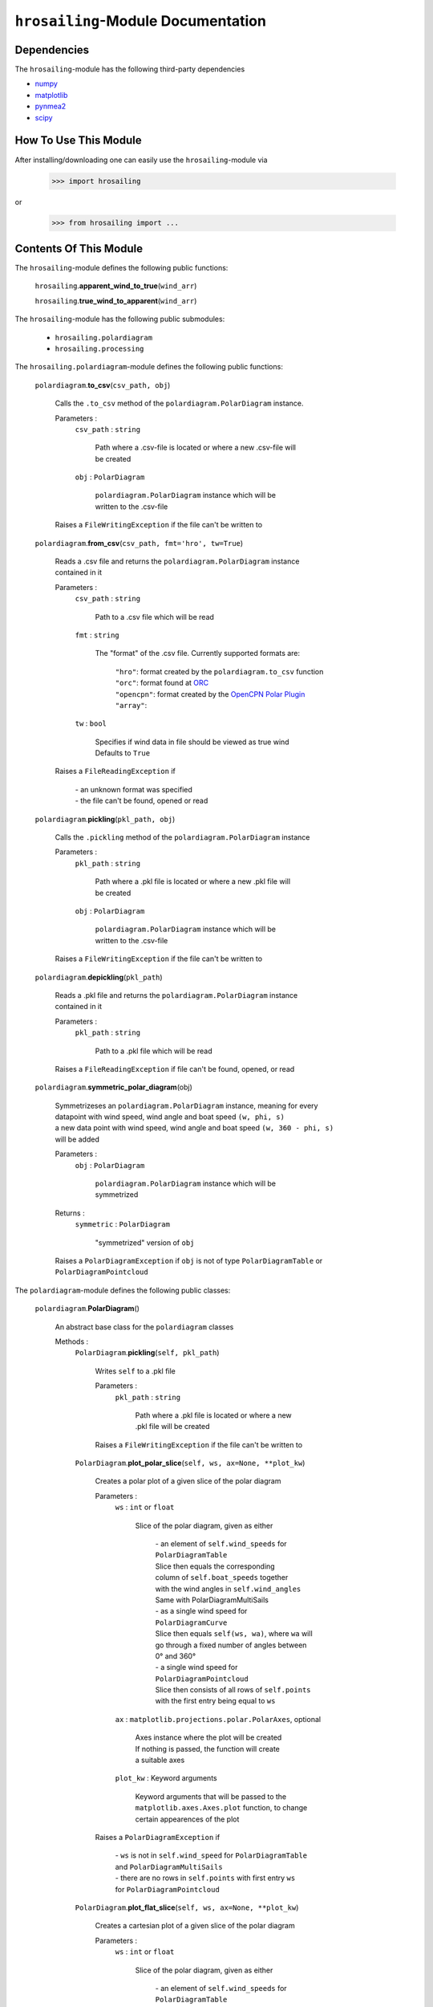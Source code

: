 ``hrosailing``-Module Documentation
===================================


Dependencies
------------

The ``hrosailing``-module has the following third-party dependencies

- `numpy <https://numpy.org/>`_
- `matplotlib <https://matplotlib.org/>`_
- `pynmea2 <https://pypi.org/project/pynmea2/>`_
- `scipy <https://www.scipy.org/>`_


How To Use This Module
------------------------------------

After installing/downloading one can easily use the ``hrosailing``-module via

                >>> import hrosailing

or

                >>> from hrosailing import ...


Contents Of This Module
-----------------------

The ``hrosailing``-module defines the following public functions:


    ``hrosailing``.\ **apparent_wind_to_true**\(``wind_arr``)


    ``hrosailing``.\ **true_wind_to_apparent**\(``wind_arr``)


The ``hrosailing``-module has the following public submodules:


    - ``hrosailing.polardiagram``
    - ``hrosailing.processing``


The ``hrosailing.polardiagram``-module defines the following public functions:


    ``polardiagram``.\ **to_csv**\(``csv_path, obj``)

            | Calls the ``.to_csv`` method of the ``polardiagram.PolarDiagram`` instance.

            Parameters :
                        ``csv_path`` : ``string``

                                | Path where a .csv-file is located or where a new .csv-file will
                                | be created

                        ``obj`` : ``PolarDiagram``

                                | ``polardiagram.PolarDiagram`` instance which will be
                                | written to the .csv-file

            | Raises a ``FileWritingException`` if the file can't be written to


    ``polardiagram``.\ **from_csv**\(``csv_path, fmt='hro', tw=True``)

            | Reads a .csv file and returns the ``polardiagram.PolarDiagram`` instance
            | contained in it

            Parameters :
                        ``csv_path`` : ``string``

                                | Path to a .csv file which will be read

                        ``fmt`` : ``string``

                                | The "format" of the .csv file. Currently supported formats are:

                                    | ``"hro"``: format created by the ``polardiagram.to_csv``
                                      function
                                    | ``"orc"``: format found at `ORC <https://jieter.github.io/orc-data/site/>`_
                                    | ``"opencpn"``: format created by the `OpenCPN Polar Plugin <https://opencpn.org/OpenCPN/plugins/polar.html>`_
                                    | ``"array"``:

                        ``tw`` : ``bool``

                                | Specifies if wind data in file should be viewed as true wind

                                | Defaults to ``True``

            | Raises a ``FileReadingException`` if

                | - an unknown format was specified
                | - the file can't be found, opened or read


    ``polardiagram``.\ **pickling**\(``pkl_path, obj``)

            | Calls the ``.pickling`` method of the ``polardiagram.PolarDiagram`` instance

            Parameters :
                        ``pkl_path`` : ``string``

                                | Path where a .pkl file is located or where a new .pkl file will
                                | be created

                        ``obj`` : ``PolarDiagram``

                                | ``polardiagram.PolarDiagram`` instance which will be
                                | written to the .csv-file

            | Raises a ``FileWritingException`` if the file can't be written to


    ``polardiagram``.\ **depickling**\(``pkl_path``)

            | Reads a .pkl file and returns the ``polardiagram.PolarDiagram`` instance
            | contained in it

            Parameters :
                        ``pkl_path`` : ``string``

                                | Path to a .pkl file which will be read

            | Raises a ``FileReadingException`` if file can't be found, opened, or read


    ``polardiagram``.\ **symmetric_polar_diagram**\ (obj)

            | Symmetrizeses an ``polardiagram.PolarDiagram`` instance, meaning for every
            | datapoint with wind speed, wind angle and boat speed ``(w, phi, s)``
            | a new data point with wind speed, wind angle and boat speed ``(w, 360 - phi, s)``
            | will be added

            Parameters :
                        ``obj`` : ``PolarDiagram``

                                | ``polardiagram.PolarDiagram`` instance which will be
                                | symmetrized

            Returns :
                        ``symmetric`` : ``PolarDiagram``

                                | "symmetrized" version of ``obj``

            | Raises a ``PolarDiagramException`` if ``obj`` is not of type ``PolarDiagramTable`` or
            | ``PolarDiagramPointcloud``


The ``polardiagram``-module defines the following public classes:


    ``polardiagram``.\ **PolarDiagram**\ ()

            | An abstract base class for the ``polardiagram`` classes


            Methods :
                    ``PolarDiagram``.\ **pickling**\ (``self, pkl_path``)

                            | Writes ``self`` to  a .pkl file

                            Parameters :
                                        ``pkl_path`` : ``string``

                                                | Path where a .pkl file is located or where a new
                                                | .pkl file will be created

                            | Raises a ``FileWritingException`` if the file can't be written to


                    ``PolarDiagram``.\ **plot_polar_slice**\ (``self, ws, ax=None, **plot_kw``)

                            | Creates a polar plot of a given slice of the polar diagram

                            Parameters :
                                        ``ws`` : ``int`` or ``float``

                                                | Slice of the polar diagram, given as either

                                                    | - an element of ``self.wind_speeds`` for
                                                    | ``PolarDiagramTable``
                                                    | Slice then equals the corresponding
                                                    | column of ``self.boat_speeds`` together
                                                    | with the wind angles in ``self.wind_angles``

                                                    | Same with PolarDiagramMultiSails

                                                    | - as a single wind speed for ``PolarDiagramCurve``
                                                    | Slice then equals ``self(ws, wa)``, where ``wa`` will
                                                    | go through a fixed number of angles between
                                                    | 0° and 360°

                                                    | - a single wind speed for ``PolarDiagramPointcloud``
                                                    | Slice then consists of all rows of ``self.points``
                                                    | with the first entry being equal to ``ws``

                                        ``ax`` : ``matplotlib.projections.polar.PolarAxes``, optional

                                                    | Axes instance where the plot will be created

                                                    | If nothing is passed, the function will create
                                                    | a suitable axes

                                        ``plot_kw`` : Keyword arguments

                                                    | Keyword arguments that will be passed to the
                                                    | ``matplotlib.axes.Axes.plot`` function, to change
                                                    | certain appearences of the plot

                            | Raises a ``PolarDiagramException`` if

                                | - ``ws`` is not in ``self.wind_speed`` for ``PolarDiagramTable``
                                | and ``PolarDiagramMultiSails``
                                | - there are no rows in ``self.points`` with first entry ``ws``
                                | for ``PolarDiagramPointcloud``


                    ``PolarDiagram``.\ **plot_flat_slice**\ (``self, ws, ax=None, **plot_kw``)

                            | Creates a cartesian plot of a given slice of the polar diagram

                            Parameters :
                                        ``ws`` : ``int`` or ``float``

                                                | Slice of the polar diagram, given as either

                                                    | - an element of ``self.wind_speeds`` for
                                                    | ``PolarDiagramTable``
                                                    | Slice then equals the corresponding
                                                    | column of ``self.boat_speeds`` together
                                                    | with the wind angles in ``self.wind_angles``

                                                    | Same with PolarDiagramMultiSails

                                                    | - as a single wind speed for ``PolarDiagramCurve``
                                                    | Slice then equals ``self(ws, wa)``, where ``wa`` will
                                                    | go through a fixed number of angles between
                                                    | 0° and 360°

                                                    | - a single wind speed for ``PolarDiagramPointcloud``
                                                    | Slice then consists of all rows of ``self.points``
                                                    | with the first entry being equal to ``ws``

                                        ``ax`` : ``matplotlib.axes.Axes``, optional

                                                    | Axes instance where the plot will be created

                                                    | If nothing is passed, the function will create
                                                    | a suitable axes

                                        ``plot_kw`` : Keyword arguments

                                                    | Keyword arguments that will be passed to the
                                                    | ``matplotlib.axes.Axes.plot`` function, to change
                                                    | certain appearences of the plot

                            | Raises a ``PolarDiagramException`` if

                                | - ``ws`` is not in ``self.wind_speed`` for ``PolarDiagramTable``
                                | and ``PolarDiagramMultiSails``
                                | - there are no rows in ``self.points`` with first entry ``ws``
                                | for ``PolarDiagramPointcloud``


                    ``PolarDiagram``.\ **plot_convex_hull_slice**\ (``self, ws, ax=None, **plot_kw``)

                            | Computes the convex hull of a given slice of the polar diagram
                            | and creates a polar plot of it

                            Parameters :
                                        ``ws`` : ``int`` or ``float``

                                                | Slice of the polar diagram, given as either

                                                    | - an element of ``self.wind_speeds`` for
                                                    | ``PolarDiagramTable``
                                                    | Slice then equals the corresponding
                                                    | column of ``self.boat_speeds`` together
                                                    | with the wind angles in ``self.wind_angles``

                                                    | Same with ``PolarDiagramMultiSails``

                                                    | - as a single wind speed for ``PolarDiagramCurve``
                                                    | Slice then equals ``self(ws, wa)``, where ``wa`` will
                                                    | go through a fixed number of angles between
                                                    | 0° and 360°

                                                    | - a single wind speed for ``PolarDiagramPointcloud``
                                                    | Slice then consists of all rows of ``self.points``
                                                    | with the first entry being equal to ``ws``

                                        ``ax`` : ``matplotlib.projections.polar.PolarAxes``, optional

                                                    | Axes instance where the plot will be created

                                                    | If nothing is passed, the function will create
                                                    | a suitable axes

                                        ``plot_kw`` : Keyword arguments

                                                    | Keyword arguments that will be passed to the
                                                    | ``matplotlib.axes.Axes.plot`` function, to change
                                                    | certain appearences of the plot

                            | Raises a ``PolarDiagramException`` if

                                | - ``ws`` is not in ``self.wind_speeds`` for ``PolarDiagramTable``
                                | and ``PolarDiagramMultiSails``
                                | - there are no rows in ``self.points`` with first entry ``ws``
                                | for ``PolarDiagramPointcloud``


            Abstract Methods :
                    ``PolarDiagram``.\ **to_csv**\ (``self, csv_path``)

                    ``PolarDiagram``.\ **plot_polar**\ (``self, ws, ax=None,``

                    ``colors=('green', 'red'), show_legend=False, legend_kw=None, **plot_kw``)

                    ``PolarDiagram``.\ **plot_flat**\ (``self, ws, ax=None,``

                    ``colors=('green', 'red'), show_legend=False, legend_kw=None, **plot_kw``)

                    ``PolarDiagram``.\ **plot_3d**\ (``self, ax=None, **plot_kw``)

                    ``PolarDiagram``.\ **plot_color_gradient**\ (``self, ax=None,``

                    ``colors=('green', 'red'), marker=None, show_legend=False, legend_kw=None``)

                    ``PolarDiagram``.\ **plot_convex_hull**\ ()


    ``polardiagram``.\ **PolarDiagramTable**\ (``ws_res=None, wa_res=None,``

    ``bsps=None, tw=True``)

            | A class to represent, visualize and work with a polar diagram in form of a table


            Parameters :
                        ``ws_res`` : ``Iterable`` or ``int`` or ``float``, optional

                                | Wind speeds that will correspond to the columns of the table

                                | Can either be a sequence of length ``cdim`` or an ``int/float`` value

                                | If a number num is passed, ``numpy.arange(num, 40, num)``
                                | will be assigned to ``ws_res``

                                | If nothing is passed, it will default to ``numpy.arange(2, 42, 2)``

                        ``wa_res`` : ``Iterable`` or ``int`` or ``float``, optional

                                | Wind angles that will correspond to the rows of the table

                                | Can either be sequence of length ``rdim`` or an ``int/float`` value

                                | If a number num is passed, ``numpy.arange(num, 360, num)``
                                | will be assigned to ``wa_res``

                                | If nothing is passed, it will default to ``numpy.arange(0, 360, 5)``

                        ``bsps`` : ``array_like``, optional

                                | Boatspeeds that will correspond to the entries of the table

                                | Should be broadcastable to the shape ``(rdim, cdim)``

                                | If nothing is passed it will default to ``numpy.zeros((rdim, cdim))``

                        ``tw`` : ``bool``, optional

                                | Specifies if the given wind data should be viewed as true wind

                                | If ``False``, wind data will be converted to true wind

                                | Defaults to ``True``

            | Raises a PolarDiagramException

                | - if ``bsps`` can't be broadcasted to a fitting shape
                | - if ``bsps`` is not of dimension 2
                | - if ``bsps`` is an empty array


            Methods :
                    ``PolarDiagramTable``.\ **wind_speeds**

                            | Returns a read only version of ``self._res_wind_speed``


                    ``PolarDiagramTable``.\ **wind_angles**

                            | Returns a read only version of ``self._res_wind_angle``


                    ``PolarDiagramTable``.\ **boat_speeds**

                            | Returns a read only version of ``self._bsps``


                    ``PolarDiagramTable``.\ **to_csv**\ (``self, csv_path, fmt='hro'``)

                            | Creates a .csv file with delimiter ',' and the following format:

                                | PolarDiagramTable
                                | Wind speed resolution:
                                | ``self.wind_speeds``
                                | Wind angle resolution:
                                | ``self.wind_angles``
                                | Boat speeds:
                                | ``self.boat_speeds``

                            Parameters :
                                        ``csv_path`` : ``string``

                                                | Path where a .csv file is located or where a new
                                                | .csv file will be created

                                        ``fmt`` : ``string``

                                                | Specifies the format of the created csv

                            | Raises a ``FileWritingException`` if the file can't be written to


                    ``PolarDiagramTable``.\ **change_entries**\ (``self,new_bsps, ws=None,``

                    ``wa=None``)

                            | Changes specified entries in the table

                            Parameters :
                                        ``new_bsps`` : ``array_like``

                                                | Sequence containing the new boat speeds to be
                                                | inserted in the specified entries

                                                | Should be of a matching shape

                                        ``ws`` : ``Iterable``, or ``int`` or ``float``, optional

                                                | Element(s) of ``self.wind_speeds``, specifying
                                                | the columns, where new boat speeds will be inserted

                                                | If nothing is passed it will default to
                                                | ``self.wind_speeds``

                                        ``wa`` : ``Iterable``, or ``int`` or ``float``, optional

                                                | Element(s) of ``self.wind_angles``, specifiying
                                                | the rows, where new boat speeds will be inserted

                                                | If nothing is passed it will default to
                                                | ``self.wind_angles``

                            | Raises a PolarDiagramException

                                | - if ``ws`` is not contained in ``self.wind_speeds``
                                | - if ``wa`` is not contained in ``self.wind_angles``
                                | - if ``new_bsps`` can't be broadcasted to a fitting shape
                                | - if ``new_bsps`` is an empty sequence


                    ``PolarDiagramTable``.\ **plot_polar** \ (``self, ws=None, ax=None,``

                    ``colors=('green', 'red'), show_legend=False, legend_kw=None, **plot_kw``)

                            | Creates a polar plot of one or more slices of the
                            | polar diagram

                            Parameters :
                                        ``ws`` : ``Iterable``, ``int`` or ``float``, optional

                                                | Slices of the polar diagram table, given as either

                                                    | - an Iterable containing only elements of
                                                    | ``self.wind_speeds``
                                                    | - a single element of ``self.wind_speeds``

                                                | The slices are then equal to the corresponding
                                                | columns of the table together with self.wind_angles

                                                | If nothing it passed, it will default to self.wind_speeds

                                        ``ax`` : ``matplotlib.projections.polar.PolarAxes``, optional

                                                | Axes instance where the plot will be created.

                                                | If nothing is passed, the function will create
                                                | a suitable axes

                                        ``colors`` : ``tuple``, optional

                                                | Specifies the colors to be used for the different
                                                | slices

                                                | Accepts all colors and representations as given
                                                | in `colors <https://matplotlib.org/stable/gallery/color/named_colors.html>`_
                                                  and `repr <https://matplotlib.org/stable/tutorials/colors/colors.html>`_

                                                | There are four options for the tuple

                                                    | - If as many or more colors as slices are passed,
                                                    | each slice will be plotted in the specified color

                                                    | - If exactly 2 colors are passed, the slices will
                                                    | be plotted with a color gradient consiting of the
                                                    | two colors

                                                    | - If more than 2 colors but less than slices are passed,
                                                    | the first n_color slices will be plotted in the
                                                    | specified colors, and the rest will be plotted in the
                                                    | default color ``"blue"``

                                                    | Alternatively one can specify certain slices to be plotted
                                                    | in a certain color by passing a tuple of ``(ws, color)`` pairs

                                                | Defaults to ``('green', 'red')``

                                        ``show_legend`` : ``bool``, optional

                                                | Specifies wether or not a legend will be shown
                                                | next to the plot

                                                | The type of legend depends on the color options

                                                    | - If the slices are plotted with a
                                                    | color gradient, a ``matplotlib.colorbar.Colorbar``
                                                    | object will be created and assigned to ``ax``.

                                                    | - Otherwise a ``matplotlib.legend.Legend``
                                                    | will be created and assigned to ``ax``.

                                                | Default to ``False``

                                        ``legend_kw`` : ``dict``, optional

                                                | Keyword arguments to be passed to either the
                                                | ``matplotlib.colorbar.Colorbar`` class or the
                                                | ``matplotlib.legend.Legend`` class to change
                                                | position and appearence of the legend

                                                | Will only be used if ``show_legend=True``

                                                | If noting is passed, it will default to ``{}``

                                        ``plot_kw`` : Keyword arguments

                                                | Keyword arguments that will be passed to the
                                                | ``matplotlib.axes.Axes.plot`` function, to change
                                                | certain appearences of the plot

                            | Raises a ``PolarDiagramException`` if at least one element of
                            | ``ws_range`` is not in ``self.wind_speeds``


                    ``PolarDiagramTable``.\ **plot_flat** (``self, ws=None, ax=None,``

                    ``colors=('green', 'red'), show_legend=False, legend_kw=None, **plot_kw``)

                            | Creates a cartesian plot of one or more slices of the polar diagram

                            Parameters :
                                        ``ws`` : ``Iterable``, ``int`` or ``float``, optional

                                                | Slices of the polar diagram table, given as either

                                                    | - an Iterable containing only elements of
                                                    | ``self.wind_speeds``
                                                    | - a single element of ``self.wind_speeds``

                                                | The slices are then equal to the corresponding
                                                | columns of the table together with self.wind_angles

                                                | If nothing it passed, it will default to self.wind_speeds

                                        ``ax`` : ``matplotlib.axes.Axes``, optional

                                                | Axes instance where the plot will be created.

                                                | If nothing is passed, the function will create
                                                | a suitable axes

                                        ``colors`` : ``tuple``, optional

                                                | Specifies the colors to be used for the different
                                                | slices

                                                | Accepts all colors and representations as given
                                                | in `colors <https://matplotlib.org/stable/gallery/color/named_colors.html>`_
                                                  and `repr <https://matplotlib.org/stable/tutorials/colors/colors.html>`_

                                                | There are four options for the tuple

                                                    | - If as many or more colors as slices are passed,
                                                    | each slice will be plotted in the specified color

                                                    | - If exactly 2 colors are passed, the slices will
                                                    | be plotted with a color gradient consiting of the
                                                    | two colors

                                                    | - If more than 2 colors but less than slices are passed,
                                                    | the first n_color slices will be plotted in the
                                                    | specified colors, and the rest will be plotted in the
                                                    | default color ``"blue"``

                                                    | Alternatively one can specify certain slices to be plotted
                                                    | in a certain color by passing a tuple of ``(ws, color)`` pairs

                                                | Defaults to ``('green', 'red')``

                                        ``show_legend`` : ``bool``, optional

                                                | Specifies wether or not a legend will be shown
                                                | next to the plot

                                                | The type of legend depends on the color options

                                                    | - If the slices are plotted with a
                                                    | color gradient, a ``matplotlib.colorbar.Colorbar``
                                                    | object will be created and assigned to ``ax``.

                                                    | - Otherwise a ``matplotlib.legend.Legend``
                                                    | will be created and assigned to ``ax``.

                                                | Default to ``False``

                                        ``legend_kw`` : ``dict``, optional

                                                | Keyword arguments to be passed to either the
                                                | ``matplotlib.colorbar.Colorbar`` class or the
                                                | ``matplotlib.legend.Legend`` class to change
                                                | position and appearence of the legend

                                                | Will only be used if ``show_legend=True``

                                                | If noting is passed, it will default to ``{}``

                                        ``plot_kw`` : Keyword arguments

                                                | Keyword arguments that will be passed to the
                                                | ``matplotlib.axes.Axes.plot`` function, to change
                                                | certain appearences of the plot

                            | Raises a ``PolarDiagramException`` if at least one element of
                            | ``ws_range`` is not in ``self.wind_speeds``


                    ``PolarDiagramTable``.\ **plot_3d**\ (``self, ax=None, colors=('blue', 'blue')``)

                            | Creates a 3d plot of the polar diagram

                            Parameters :
                                        ``ax``: ``mpl_toolkits.mplot3d.axes3d.Axes3D``, optional

                                                | Axes instance where the plot will be created

                                                | If nothing is passed, the function will create
                                                | a suitable axes

                                        ``colors`` : ``tuple`` of length 2, optional

                                                | Colors which specify the color gradient with
                                                | which the polar diagram will be plotted

                                                | Accepts all colors and representations as given in
                                                  `colors <https://matplotlib.org/stable/gallery/color/named_colors.html>`_
                                                  and `repr <https://matplotlib.org/stable/tutorials/colors/colors.html>`_

                                                | If no color gradient is desired, set both elements
                                                | to the same color

                                                | Defaults to ``('blue', 'blue')``


                    ``PolarDiagramTable``.\ **plot_color_gradient**\ (``self, ax=None,``

                    ``colors=('green', 'red'), marker=None, show_legend=False, *legend_kw``)

                            | Creates a 'wind speed  vs. wind angle' color gradient plot of the
                            | polar diagram with respect to the respective boat speeds

                            Parameters :
                                        ``ax`` : ``matplotlib.axes.Axes``, optional

                                                | Axes instance where the plot will be created.

                                                | If nothing is passed, the function will create
                                                | a suitable axes

                                        ``colors`` : ``tuple`` of length 2, optional

                                                | Colors which specify the color gradient with
                                                | which the polar diagram will be plotted

                                                | Accepts all colors and representations as given in
                                                  `colors <https://matplotlib.org/stable/gallery/color/named_colors.html>`_
                                                  and `repr <https://matplotlib.org/stable/tutorials/colors/colors.html>`_

                                                | Defaults to ('green', 'red')

                                        ``marker`` : ``matplotlib.markers.Markerstyleor`` equivalent, optional

                                                | Markerstyle for the created scatter plot

                                                | If nothing is passed, it will default to ``"o"``

                                        ``show_legend`` : ``bool``, optional

                                                | Specifies wether or not a legend will be shown
                                                | next to the plot

                                                | Legend will be a  ``matplotlib.colorbar.Colorbar``
                                                | object.

                                                | Defaults to ``False``

                                        ``legend_kw`` : Keyword arguments

                                                | Keyword arguments to be passed to the
                                                | ``matplotlib.colorbar.Colorbar`` class to change
                                                | position and appearence of the legend

                                                | Will only be used if ``show_legend=True``


                    ``PolarDiagramTable``.\ **plot_convex_hull**\ (``self, ws=None, ax=None,``

                    ``colors=('green', 'red'), show_legend=False, legend_kw=None, **plot_kw``)

                            | Computes the (seperate) convex hull of one or more slices of the
                            | polar diagram and creates a polar plot of them

                            Parameters :
                                        ``ws`` : ``Iterable``, ``int`` or ``float``, optional

                                                | Slices of the polar diagram table, given as either

                                                    | - an Iterable containing only elements of
                                                    | ``self.wind_speeds``
                                                    | - a single element of ``self.wind_speeds``

                                                | The slices are then equal to the corresponding
                                                | columns of the table together with self.wind_angles

                                                | If nothing it passed, it will default to self.wind_speeds

                                        ``ax`` : ``matplotlib.projections.polar.PolarAxes``, optional

                                                | Axes instance where the plot will be created.

                                                | If nothing is passed, the function will create
                                                | a suitable axes

                                        ``colors`` : ``tuple``, optional

                                                | Specifies the colors to be used for the different
                                                | slices

                                                | Accepts all colors and representations as given
                                                | in `colors <https://matplotlib.org/stable/gallery/color/named_colors.html>`_
                                                  and `repr <https://matplotlib.org/stable/tutorials/colors/colors.html>`_

                                                | There are four options for the tuple

                                                    | - If as many or more colors as slices are passed,
                                                    | each slice will be plotted in the specified color

                                                    | - If exactly 2 colors are passed, the slices will
                                                    | be plotted with a color gradient consiting of the
                                                    | two colors

                                                    | - If more than 2 colors but less than slices are passed,
                                                    | the first n_color slices will be plotted in the
                                                    | specified colors, and the rest will be plotted in the
                                                    | default color ``"blue"``

                                                    | Alternatively one can specify certain slices to be plotted
                                                    | in a certain color by passing a tuple of ``(ws, color)`` pairs

                                                | Defaults to ``('green', 'red')``

                                        ``show_legend`` : ``bool``, optional

                                                | Specifies wether or not a legend will be shown
                                                | next to the plot

                                                | The type of legend depends on the color options

                                                    | - If the slices are plotted with a
                                                    | color gradient, a ``matplotlib.colorbar.Colorbar``
                                                    | object will be created and assigned to ``ax``.

                                                    | - Otherwise a ``matplotlib.legend.Legend``
                                                    | will be created and assigned to ``ax``.

                                                | Default to ``False``

                                        ``legend_kw`` : ``dict``, optional

                                                | Keyword arguments to be passed to either the
                                                | ``matplotlib.colorbar.Colorbar`` class or the
                                                | ``matplotlib.legend.Legend`` class to change
                                                | position and appearence of the legend

                                                | Will only be used if ``show_legend=True``

                                                | If noting is passed, it will default to ``{}``

                                        ``plot_kw`` : Keyword arguments

                                                | Keyword arguments that will be passed to the
                                                | ``matplotlib.axes.Axes.plot`` function, to change
                                                | certain appearences of the plot

                            | Raises a ``PolarDiagramException`` if at least one element of
                            | ``ws_range`` is not in ``self.wind_speeds``



    ``polar_diagram``.\ **PolarDiagramCurve**\ (``f, params, radians=False``)

            | A class to represent, visualize and work with a polar diagram given by a
            | fitted curve/surface


            Parameters :
                        ``f`` : ``function``

                                | Curve/surface that describes the polar diagram, given as
                                | a function, with the signature ``f(x, *params) -> y``,
                                | where ``x`` is a ``numpy.ndarray`` of shape ``(n, 2)``
                                | which corresponds to pairs of wind speed and wind angle
                                | and ``y`` is a ``numpy.ndarray`` of shape ``(n, )`` or ``(n, 1)``
                                | which corresponds to the boat speed at the resp.
                                | wind speed and wind angle.

                        ``params`` : ``tuple`` or sequence

                                | Optimal parameters for ``f``

                        ``radians`` : ``bool``, optional

                                | Specifies if f takes the wind angles to be in radians or degrees

                                | Defaults to ``False``


            Methods :
                    ``PolarDiagramCurve``.\ **curve**

                            | Returns a read only version of ``self._f``


                    ``PolarDiagramCurve``.\ **radians**

                            | Returns a read only version of  ``self._radians``


                    ``PolarDiagramCurve``.\ **parameters**

                            | Returns a read only version of ``self._params``


                    ``PolarDiagramCurve``.\ **to_csv**\ (``self, csv_path``)

                            | Creates a .csv file with delimiter ':' and the following format:

                                | PolarDiagramCurve
                                | Function: ``self.curve.__name__``
                                | Radians: ``self.radians``
                                | Parameters: ``self.parameters``

                            Parameters :
                                        ``csv_path`` : ``string``

                                                | Path where a .csv file is located or where a new
                                                | .csv file will be created

                            | Raises a ``FileWritingException`` if the file can't be written to


                    ``PolarDiagramCurve``.\ **plot_polar**\ (``self, ws=(0, 20, 5), ax=None,``

                    ``colors=('green', 'red'), show_legend=False, legend_kw=None, **plot_kw``)

                            | Creates a polar plot of one or more slices of the polar diagram

                            Parameters :
                                        ``ws`` : ``tuple`` of length 3, ``list``, ``int`` or ``float``, optional

                                                | Slices of the polar diagram given as either

                                                    | - a tuple of three values, which will be
                                                    | interpreted as a start and end point of an
                                                    | interval aswell as a number of slices, which
                                                    | will be evenly spaced in the given interval
                                                    | - a list of specific wind speeds
                                                    | - a single wind speed

                                                | Slices will then equal ``self(w, wa)`` where ``w``
                                                | takes the given values in ``ws`` and ``wa`` goes through
                                                | a fixed number of angles between 0° and 360°

                                                | Defaults to (0, 20, 5)

                                        ``ax`` : ``matplotlib.projections.polar.PolarAxes``, optional

                                                | Axes instance where the plot will be created.

                                                | If nothing is passed, the function will create
                                                | a suitable axes

                                        ``colors`` : ``tuple``, optional

                                                | Specifies the colors to be used for the different
                                                | slices

                                                | Accepts all colors and representations as given
                                                | in `colors <https://matplotlib.org/stable/gallery/color/named_colors.html>`_
                                                  and `repr <https://matplotlib.org/stable/tutorials/colors/colors.html>`_

                                                | There are four options for the tuple

                                                    | - If as many or more colors as slices are passed,
                                                    | each slice will be plotted in the specified color

                                                    | - If exactly 2 colors are passed, the slices will
                                                    | be plotted with a color gradient consiting of the
                                                    | two colors

                                                    | - If more than 2 colors but less than slices are passed,
                                                    | the first n_color slices will be plotted in the
                                                    | specified colors, and the rest will be plotted in the
                                                    | default color ``"blue"``

                                                    | Alternatively one can specify certain slices to be plotted
                                                    | in a certain color by passing a tuple of ``(ws, color)`` pairs

                                                | Defaults to ``('green', 'red')``

                                        ``show_legend`` : ``bool``, optional

                                                | Specifies wether or not a legend will be shown
                                                | next to the plot

                                                | The type of legend depends on the color options

                                                    | - If the slices are plotted with a
                                                    | color gradient, a ``matplotlib.colorbar.Colorbar``
                                                    | object will be created and assigned to ``ax``.

                                                    | - Otherwise a ``matplotlib.legend.Legend``
                                                    | will be created and assigned to ``ax``.

                                                | Default to ``False``

                                        ``legend_kw`` : ``dict``, optional

                                                | Keyword arguments to be passed to either the
                                                | ``matplotlib.colorbar.Colorbar`` class or the
                                                | ``matplotlib.legend.Legend`` class to change
                                                | position and appearence of the legend

                                                | Will only be used if ``show_legend=True``

                                                | If noting is passed, it will default to ``{}``

                                        ``plot_kw`` : Keyword arguments

                                                | Keyword arguments that will be passed to the
                                                | ``matplotlib.axes.Axes.plot`` function, to change
                                                | certain appearences of the plot


                    ``PolarDiagramCurve``.\ **flat_plot**\ (``self, ws=(0, 20, 5), ax=None,``

                    ``colors=('green', 'red'), show_legend=False, legend_kw=None, **plot_kw``)

                            | Creates a cartesian plot of one or multiple slices of the polar diagram

                            Parameters :
                                        ``ws`` : ``tuple`` of length 3, ``list``, ``int`` or ``float``, optional

                                                | Slices of the polar diagram given as either

                                                    | - a tuple of three values, which will be
                                                    | interpreted as a start and end point of an
                                                    | interval aswell as a number of slices, which
                                                    | will be evenly spaced in the given interval
                                                    | - a list of specific wind speeds
                                                    | - a single wind speed

                                                | Slices will then equal ``self(w, wa)`` where ``w``
                                                | takes the given values in ``ws`` and ``wa`` goes through
                                                | a fixed number of angles between 0° and 360°

                                                | Defaults to (0, 20, 5)

                                        ``ax`` : ``matplotlib.axes.Axes``, optional

                                                | Axes instance where the plot will be created.

                                                | If nothing is passed, the function will create
                                                | a suitable axes

                                        ``colors`` : ``tuple``, optional

                                                | Specifies the colors to be used for the different
                                                | slices

                                                | Accepts all colors and representations as given
                                                | in `colors <https://matplotlib.org/stable/gallery/color/named_colors.html>`_
                                                  and `repr <https://matplotlib.org/stable/tutorials/colors/colors.html>`_

                                                | There are four options for the tuple

                                                    | - If as many or more colors as slices are passed,
                                                    | each slice will be plotted in the specified color

                                                    | - If exactly 2 colors are passed, the slices will
                                                    | be plotted with a color gradient consiting of the
                                                    | two colors

                                                    | - If more than 2 colors but less than slices are passed,
                                                    | the first n_color slices will be plotted in the
                                                    | specified colors, and the rest will be plotted in the
                                                    | default color ``"blue"``

                                                    | Alternatively one can specify certain slices to be plotted
                                                    | in a certain color by passing a tuple of ``(ws, color)`` pairs

                                                | Defaults to ``('green', 'red')``

                                        ``show_legend`` : ``bool``, optional

                                                | Specifies wether or not a legend will be shown
                                                | next to the plot

                                                | The type of legend depends on the color options

                                                    | - If the slices are plotted with a
                                                    | color gradient, a ``matplotlib.colorbar.Colorbar``
                                                    | object will be created and assigned to ``ax``.

                                                    | - Otherwise a ``matplotlib.legend.Legend``
                                                    | will be created and assigned to ``ax``.

                                                | Default to ``False``

                                        ``legend_kw`` : ``dict``, optional

                                                | Keyword arguments to be passed to either the
                                                | ``matplotlib.colorbar.Colorbar`` class or the
                                                | ``matplotlib.legend.Legend`` class to change
                                                | position and appearence of the legend

                                                | Will only be used if ``show_legend=True``

                                                | If noting is passed, it will default to ``{}``

                                        ``plot_kw`` : Keyword arguments

                                                | Keyword arguments that will be passed to the
                                                | ``matplotlib.axes.Axes.plot`` function, to change
                                                | certain appearences of the plot


                    ``PolarDiagramCurve``.\ **plot_3d**\ (``self, ws=(0, 20, 100), ax=None,``

                    ``colors=('blue', 'blue')``)

                            | Creates a 3d plot of a part of the polar diagram

                            Parameters :
                                        ``ws_range`` : ``tuple`` of length 3, optional

                                                | A region of the polar diagram given as a tuple
                                                | of three values, which will be interpreted as
                                                | a start and an end point of an interval aswell as
                                                | a number of slices, which will be evenly spaced
                                                | in the given interval

                                                | Slices will then equal ``self(w, wa)`` where w
                                                | takes the given values in ``ws`` and ``wa`` goes
                                                | through a fixed number of angles between 0° and 360°

                                                | Defaults to (0, 20, 100)

                                        ``ax``: ``mpl_toolkits.mplot3d.axes3d.Axes3D``, optional

                                                | Axes instance where the plot will be created.

                                                | If nothing is passed, the function will create
                                                | a suitable axes

                                        ``colors`` : ``tuple`` of length 2, optional

                                                | Colors which specify the color gradient with which
                                                | the polar diagram will be plotted

                                                | Accepts all colors and representations as given in
                                                  `colors <https://matplotlib.org/stable/gallery/color/named_colors.html>`_
                                                  and `repr <https://matplotlib.org/stable/tutorials/colors/colors.html>`_

                                                | If no color gradient is desired, set both elements
                                                | to the same color

                                                | Defaults to ('blue', 'blue')


                    ``PolarDiagramCurve``.\ **plot_color_gradient**\ (``self, ws=(0, 20, 100),``

                    ``ax=None, colors=('green', 'red'), marker=None, show_legend=False, **legend_kw``)

                            | Creates a 'wind speed vs. wind angle' color gradient plot of a part
                            | of the polar diagram with respect to the respective boat speeds

                            Parameters :
                                        ``ws_range`` : ``tuple`` of length 3, optional

                                                | A region of the polar diagram given as a tuple
                                                | of three values, which will be interpreted as
                                                | a start and an end point of an interval aswell as
                                                | a number of slices, which will be evenly spaced
                                                | in the given interval

                                                | Slices will then equal ``self(w, wa)`` where w
                                                | takes the given values in ``ws`` and ``wa`` goes
                                                | through a fixed number of angles between 0° and 360°

                                                | Defaults to (0, 20, 100)

                                        ``ax`` : ``matplotlib.axes.Axes``, optinal

                                                | Axes instance where the plot will be created.

                                                | If nothing is passed, the function will create
                                                | a suitable axes

                                        ``colors`` : ``tuple`` of length 2, optional

                                                | Colors which specify the color gradient with
                                                | which the polar diagram will be plotted

                                                | Accepts all colors and representations as given in
                                                  `colors <https://matplotlib.org/stable/gallery/color/named_colors.html>`_
                                                  and `repr <https://matplotlib.org/stable/tutorials/colors/colors.html>`_

                                                | Defaults to ('green', 'red')

                                        ``marker`` : ``matplotlib.markers.Markerstyleor`` equivalent, optional

                                                | Markerstyle for the created scatter plot

                                                | If nothing is passed, it will default to ``"o"``

                                        ``show_legend`` : ``bool``, optional

                                                | Specifies wether or not a legend will be shown
                                                | next to the plot

                                                | Legend will be a  ``matplotlib.colorbar.Colorbar``
                                                | object.

                                                | Defaults to ``False``

                                        ``legend_kw`` : Keyword arguments

                                                | Keyword arguments to be passed to the
                                                | ``matplotlib.colorbar.Colorbar`` class to change
                                                | position and appearence of the legend

                                                | Will only be used if ``show_legend=True``


                    ``PolarDiagramCurve``.\ **plot_convex_hull**\ (``self, ws=(0, 20, 5), ax=None,``

                    ``colors=('green', 'red'), show_legend=False, legend_kw=None, **plot_kw``)

                            | Computes the (seperate) convex hull of one or more slices of the
                            | polar diagram and creates a polar plot of them

                            Parameters :
                                        ``ws`` : ``tuple`` of length 3, ``list``, ``int`` or ``float``, optional

                                                | Slices of the polar diagram given as either

                                                    | - a tuple of three values, which will be
                                                    | interpreted as a start and end point of an
                                                    | interval aswell as a number of slices, which
                                                    | will be evenly spaces in the given interval
                                                    | - a list of specific wind speeds
                                                    | - a single wind speed

                                                | Slices will then equal ``self(w, wa)`` where ``w``
                                                | takes the given values in ``ws`` and ``wa`` goes through
                                                | a fixed number of angles between 0° and 360°

                                                | Defaults to (0, 20, 5)

                                        ``ax`` : ``matplotlib.projections.polar.PolarAxes``, optional

                                                | Axes instance where the plot will be created.

                                                | If nothing is passed, the function will create
                                                | a suitable axes

                                        ``colors`` : ``tuple``, optional

                                                | Specifies the colors to be used for the different
                                                | slices

                                                | Accepts all colors and representations as given
                                                | in `colors <https://matplotlib.org/stable/gallery/color/named_colors.html>`_
                                                  and `repr <https://matplotlib.org/stable/tutorials/colors/colors.html>`_

                                                | There are four options for the tuple

                                                    | - If as many or more colors as slices are passed,
                                                    | each slice will be plotted in the specified color

                                                    | - If exactly 2 colors are passed, the slices will
                                                    | be plotted with a color gradient consiting of the
                                                    | two colors

                                                    | - If more than 2 colors but less than slices are passed,
                                                    | the first n_color slices will be plotted in the
                                                    | specified colors, and the rest will be plotted in the
                                                    | default color ``"blue"``

                                                    | Alternatively one can specify certain slices to be plotted
                                                    | in a certain color by passing a tuple of ``(ws, color)`` pairs

                                                | Defaults to ``('green', 'red')``

                                        ``show_legend`` : ``bool``, optional

                                                | Specifies wether or not a legend will be shown
                                                | next to the plot

                                                | The type of legend depends on the color options

                                                    | - If the slices are plotted with a
                                                    | color gradient, a ``matplotlib.colorbar.Colorbar``
                                                    | object will be created and assigned to ``ax``.

                                                    | - Otherwise a ``matplotlib.legend.Legend``
                                                    | will be created and assigned to ``ax``.

                                                | Default to ``False``

                                        ``legend_kw`` : ``dict``, optional

                                                | Keyword arguments to be passed to either the
                                                | ``matplotlib.colorbar.Colorbar`` class or the
                                                | ``matplotlib.legend.Legend`` class to change
                                                | position and appearence of the legend

                                                | Will only be used if ``show_legend=True``

                                                | If noting is passed, it will default to ``{}``

                                        ``plot_kw`` : Keyword arguments

                                                | Keyword arguments that will be passed to the
                                                | ``matplotlib.axes.Axes.plot`` function, to change
                                                | certain appearences of the plot


    ``polar_diagram``.\ **PolarDiagramPointcloud**\ (``pts=None, tw=True``)

            | A class to represent, visualize and work with a polar diagram given by a point cloud

            Parameters :
                        ``pts`` : ``array_like``, optional

                                | Initial points of the point cloud, given as a sequence of points
                                | consisting of wind speed, wind angle and boat speed

                                | If nothing is passed, point cloud will be initialized
                                | as an empty point cloud

                        ``tw`` : ``bool``, optional

                                | Specifies if the given wind data should be viewed as true wind

                                | If ``False``, wind data will be converted to true wind

                                | Defaults to ``True``

            | Raises a ``PolarDiagramException`` if ``pts`` can't be broadcasted to shape ``(n, 3)``


            Methods :
                    ``PolarDiagramPointcloud``.\ **wind_speeds**

                            | Returns a list of all the different wind speeds in the point cloud


                    ``PolarDiagramPointcloud``.\ **wind_angles**

                            | Returns a list of all the different wind angles in the point cloud


                    ``PolarDiagramPointcloud``.\ **points**

                            | Returns a read only version of ``self._pts``


                    ``PolarDiagramPointcloud``.\ **to_csv**\ (``self, csv_path``)

                            | Creates a .csv file with delimiter ',' and the following format

                                | PolarDiagramPointcloud
                                | True wind speed ,True wind angle ,Boat speed
                                | ``self.points``

                            Parameters :
                                        ``csv_path`` : ``string``

                                                | Path where a .csv file is located or where a new
                                                | .csv file will be created

                            | Raises a ``FileWritingException`` if the file can't be written to


                    ``PolarDiagramPointcloud``.\ **add_points**\ (``self, new_pts, tw=True``)

                            | Adds additional points to the point cloud

                            Parameters :
                                        ``new_points`` : ``array_like``

                                                | New points to be added to the point cloud given as
                                                | a sequence of points consisting of wind speed,
                                                | wind angle and boat speed

                                        ``tw`` : ``bool``, optional

                                                | Specifies if the given wind data should be viewed
                                                | as true wind

                                                | If ``False``, wind data will be converted to true wind

                                                | Defaults to ``True``

                            | Raises a ``PolarDiagramException`` if

                                | ``new_pts`` can't  be broadcasted to shape ``(n, 3)``
                                | ``new_pts`` is an empty array


                    ``PolarDiagramPointcloud``.\ **plot_polar**\ (``self, ws=(0, numpy.inf), ax=None,``

                    ``colors=('green', 'red'), show_legend=False, legend_kw=None, **plot_kw``)

                            | Creates a polar plot of one or more slices of the polar diagram

                            Parameters :
                                        ``ws`` : ``tuple`` of length 2, ``list``, ``int`` or ``float``, optional

                                                | Slices of the polar diagram given as either

                                                    | - a tuple of two values which represent a lower
                                                    | and upper bound of considered wind speeds
                                                    | - a list of specific wind speeds
                                                    | - a single wind speed

                                                | Slices will then consist of all the rows in ``self.points``
                                                | whose first entry is equal to the values in ``ws``

                                                Defaults to ``(0, numpy.inf)``

                                        ``ax`` : ``matplotlib.projections.polar.PolarAxes``, optional

                                                | Axes instance where the plot will be created.

                                                | If nothing is passed, the function will create
                                                | a suitable axes

                                        ``colors`` : ``tuple``, optional

                                                | Specifies the colors to be used for the different
                                                | slices

                                                | Accepts all colors and representations as given
                                                | in `colors <https://matplotlib.org/stable/gallery/color/named_colors.html>`_
                                                  and `repr <https://matplotlib.org/stable/tutorials/colors/colors.html>`_

                                                | There are four options for the tuple

                                                    | - If as many or more colors as slices are passed,
                                                    | each slice will be plotted in the specified color

                                                    | - If exactly 2 colors are passed, the slices will
                                                    | be plotted with a color gradient consiting of the
                                                    | two colors

                                                    | - If more than 2 colors but less than slices are passed,
                                                    | the first n_color slices will be plotted in the
                                                    | specified colors, and the rest will be plotted in the
                                                    | default color ``"blue"``

                                                    | Alternatively one can specify certain slices to be plotted
                                                    | in a certain color by passing a tuple of ``(ws, color)`` pairs

                                                | Defaults to ``('green', 'red')``

                                        ``show_legend`` : ``bool``, optional

                                                | Specifies wether or not a legend will be shown
                                                | next to the plot

                                                | The type of legend depends on the color options

                                                    | - If the slices are plotted with a
                                                    | color gradient, a ``matplotlib.colorbar.Colorbar``
                                                    | object will be created and assigned to ``ax``.

                                                    | - Otherwise a ``matplotlib.legend.Legend``
                                                    | will be created and assigned to ``ax``.

                                                | Default to ``False``

                                        ``legend_kw`` : ``dict``, optional

                                                | Keyword arguments to be passed to either the
                                                | ``matplotlib.colorbar.Colorbar`` class or the
                                                | ``matplotlib.legend.Legend`` class to change
                                                | position and appearence of the legend

                                                | Will only be used if ``show_legend=True``

                                                | If noting is passed, it will default to ``{}``

                                        ``plot_kw`` : Keyword arguments

                                                | Keyword arguments that will be passed to the
                                                | ``matplotlib.axes.Axes.plot`` function, to change
                                                | certain appearences of the plot

                            | Raises a ``PolarDiagramException`` if ``ws`` is given as a single value
                            | or a list and there is a value ``w`` in ``ws``, such that there are no
                            | rows in ``self.points`` whose first entry is equal to ``w``


                    ``PolarDiagramPointcloud``.\ **plot_flat**\ (``self, ws=(0, numpy.inf),``

                    ``ax=None, colors=('green', 'red'), show_legend=False, legend_kw=None, **plot_kw``)

                            | Creates a cartesian plot of one or more slices of the polar diagram

                            Parameters :
                                        ``ws`` : ``tuple`` of length 2, ``list``, ``int`` or ``float``, optional

                                                | Slices of the polar diagram given as either

                                                    | - a tuple of two values which represent a lower
                                                    | and upper bound of considered wind speeds
                                                    | - a list of specific wind speeds
                                                    | - a single wind speed

                                                | Slices will then consist of all the rows in ``self.points``
                                                | whose first entry is equal to the values in ``ws``

                                                Defaults to ``(0, numpy.inf)``

                                        ``ax`` : ``matplotlib.axes.Axes``, optional

                                                | Axes instance where the plot will be created.

                                                | If nothing is passed, the function will create
                                                | a suitable axes

                                        ``colors`` : ``tuple``, optional

                                                | Specifies the colors to be used for the different
                                                | slices

                                                | Accepts all colors and representations as given
                                                | in `colors <https://matplotlib.org/stable/gallery/color/named_colors.html>`_
                                                  and `repr <https://matplotlib.org/stable/tutorials/colors/colors.html>`_

                                                | There are four options for the tuple

                                                    | - If as many or more colors as slices are passed,
                                                    | each slice will be plotted in the specified color

                                                    | - If exactly 2 colors are passed, the slices will
                                                    | be plotted with a color gradient consiting of the
                                                    | two colors

                                                    | - If more than 2 colors but less than slices are passed,
                                                    | the first n_color slices will be plotted in the
                                                    | specified colors, and the rest will be plotted in the
                                                    | default color ``"blue"``

                                                    | Alternatively one can specify certain slices to be plotted
                                                    | in a certain color by passing a tuple of ``(ws, color)`` pairs

                                                | Defaults to ``('green', 'red')``

                                        ``show_legend`` : ``bool``, optional

                                                | Specifies wether or not a legend will be shown
                                                | next to the plot

                                                | The type of legend depends on the color options

                                                    | - If the slices are plotted with a
                                                    | color gradient, a ``matplotlib.colorbar.Colorbar``
                                                    | object will be created and assigned to ``ax``.

                                                    | - Otherwise a ``matplotlib.legend.Legend``
                                                    | will be created and assigned to ``ax``.

                                                | Default to ``False``

                                        ``legend_kw`` : ``dict``, optional

                                                | Keyword arguments to be passed to either the
                                                | ``matplotlib.colorbar.Colorbar`` class or the
                                                | ``matplotlib.legend.Legend`` class to change
                                                | position and appearence of the legend

                                                | Will only be used if ``show_legend=True``

                                                | If noting is passed, it will default to ``{}``

                                        ``plot_kw`` : Keyword arguments

                                                | Keyword arguments that will be passed to the
                                                | ``matplotlib.axes.Axes.plot`` function, to change
                                                | certain appearences of the plot

                            | Raises a ``PolarDiagramException`` if ``ws`` is given as a single value
                            | or a list and there is a value ``w`` in ``ws``, such that there are no
                            | rows in ``self.points`` whose first entry is equal to ``w``


                    ``PolarDiagramPointcloud``\. **plot_3d**\ (``self, ax=None, **plot_kw``)

                            | Creates a 3d plot of the polar diagram

                            Parameters :
                                        ``ax`` : ``mpl_toolkits.mplot3d.axes3d.Axes3D``, optional

                                                | Axes instance where the plot will be created.

                                                | If nothing is passed, the function will create
                                                | a suitable axes

                                        ``plot_kw`` : Keyword arguments

                                                | Keyword arguments that will be passed to the
                                                | ``matplotlib.axes.Axes.plot`` function, to change
                                                | certain appearences of the plot

                            | Raises a PolarDiagramException if there are no points in the
                            | point cloud


                    ``PolarDiagramPointcloud``.\ **plot_color_gradient**\ (``self, ax=None,``

                    ``colors=('green', 'red'), marker=None, show_legend=False, **legend_kw``):

                            | Creates a 'wind speed vs. wind angle' color gradient plot of the
                            | polar diagram with respect to the respective boat speeds

                            Parameters :
                                        ``ax`` : ``matplotlib.axes.Axes``, optional

                                                | Axes instance where the plot will be created.

                                                | If nothing is passed, the function will create
                                                | a suitable axes

                                        ``colors`` : ``tuple`` of length 2, optional

                                                | Colors which specify the color gradient with which
                                                | the polar diagram will be plotted

                                                | Accepts all colors and representations as given in
                                                  `colors <https://matplotlib.org/stable/gallery/color/named_colors.html>`_
                                                  and `repr <https://matplotlib.org/stable/tutorials/colors/colors.html>`_

                                                | Defaults to ('green', 'red')

                                        ``marker`` : ``matplotlib.markers.Markerstyleor`` equivalent, optional

                                                | Markerstyle for the created scatter plot

                                                | If nothing is passed, it will default to ``"o"``

                                        ``show_legend`` : ``bool``, optional

                                                | Specifies wether or not a legend will be shown
                                                | next to the plot

                                                | Legend will be a  ``matplotlib.colorbar.Colorbar``
                                                | object.

                                                | Defaults to ``False``

                                        ``legend_kw`` : Keyword arguments

                                                | Keyword arguments to be passed to the
                                                | ``matplotlib.colorbar.Colorbar`` class to change
                                                | position and appearence of the legend

                                                | Will only be used if ``show_legend=True``

                            | Raises a PolarDiagramException if there are no points in the
                            | point cloud


                    ``PolarDiagramPointcloud``\ **plot_convex_hull**\ (``self, ws=(0, numpy.inf),``

                    ``ax=None, colors=('green', 'red'), show_legend=False, legend_kw=None, **plot_kw``)

                            | Computes the (seperate) convex hull of one or more slices of the
                            | polar diagram and creates a polar plot of them

                            Parameters :
                                        ``ws`` : ``tuple`` of length 2, ``list``, ``int`` or ``float``, optional

                                                | Slices of the polar diagram given as either

                                                    | - a tuple of two values which represent a lower
                                                    | and upper bound of considered wind speeds
                                                    | - a list of specific wind speeds
                                                    | - a single wind speed

                                                | Slices will then consist of all the rows in ``self.points``
                                                | whose first entry is equal to the values in ``ws``

                                                Defaults to ``(0, numpy.inf)``

                                        ``ax`` : ``matplotlib.projections.polar.PolarAxes``, optional

                                                | Axes instance where the plot will be created.

                                                | If nothing is passed, the function will create
                                                | a suitable axes

                                        ``colors`` : ``tuple``, optional

                                                | Specifies the colors to be used for the different
                                                | slices

                                                | Accepts all colors and representations as given
                                                | in `colors <https://matplotlib.org/stable/gallery/color/named_colors.html>`_
                                                  and `repr <https://matplotlib.org/stable/tutorials/colors/colors.html>`_

                                                | There are four options for the tuple

                                                    | - If as many or more colors as slices are passed,
                                                    | each slice will be plotted in the specified color

                                                    | - If exactly 2 colors are passed, the slices will
                                                    | be plotted with a color gradient consiting of the
                                                    | two colors

                                                    | - If more than 2 colors but less than slices are passed,
                                                    | the first n_color slices will be plotted in the
                                                    | specified colors, and the rest will be plotted in the
                                                    | default color ``"blue"``

                                                    | Alternatively one can specify certain slices to be plotted
                                                    | in a certain color by passing a tuple of ``(ws, color)`` pairs

                                                | Defaults to ``('green', 'red')``

                                        ``show_legend`` : ``bool``, optional

                                                | Specifies wether or not a legend will be shown
                                                | next to the plot

                                                | The type of legend depends on the color options

                                                    | - If the slices are plotted with a
                                                    | color gradient, a ``matplotlib.colorbar.Colorbar``
                                                    | object will be created and assigned to ``ax``.

                                                    | - Otherwise a ``matplotlib.legend.Legend``
                                                    | will be created and assigned to ``ax``.

                                                | Default to ``False``

                                        ``legend_kw`` : ``dict``, optional

                                                | Keyword arguments to be passed to either the
                                                | ``matplotlib.colorbar.Colorbar`` class or the
                                                | ``matplotlib.legend.Legend`` class to change
                                                | position and appearence of the legend

                                                | Will only be used if ``show_legend=True``

                                                | If noting is passed, it will default to ``{}``

                                        ``plot_kw`` : Keyword arguments

                                                | Keyword arguments that will be passed to the
                                                | ``matplotlib.axes.Axes.plot`` function, to change
                                                | certain appearences of the plot

                            | Raises a ``PolarDiagramException`` if ``ws`` is given as a single value
                            | or a list and there is a value ``w`` in ``ws``, such that there are no
                            | rows in ``self.points`` whose first entry is equal to ``w``